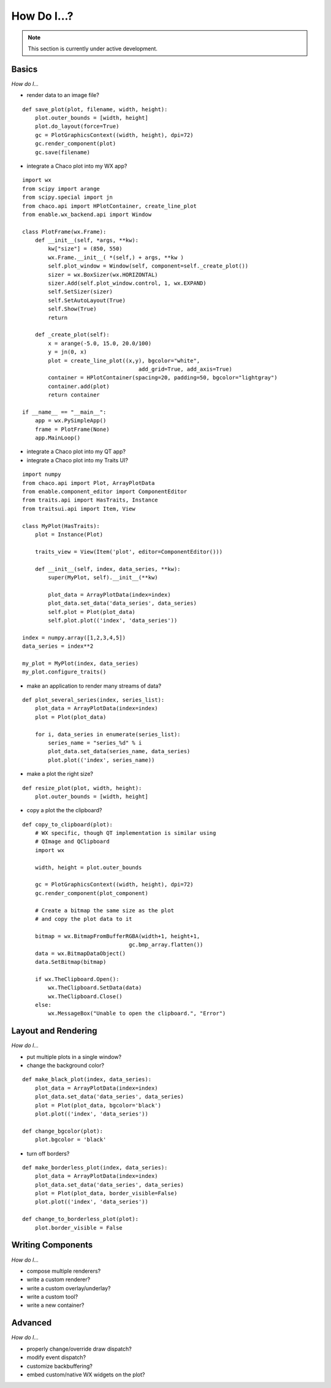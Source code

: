 ############
How Do I...?
############

.. note::

    This section is currently under active development.

Basics
======

*How do I...*

* render data to an image file?

::

    def save_plot(plot, filename, width, height):
        plot.outer_bounds = [width, height]
        plot.do_layout(force=True)
        gc = PlotGraphicsContext((width, height), dpi=72)
        gc.render_component(plot)
        gc.save(filename)

* integrate a Chaco plot into my WX app?

::

    import wx
    from scipy import arange
    from scipy.special import jn
    from chaco.api import HPlotContainer, create_line_plot
    from enable.wx_backend.api import Window

    class PlotFrame(wx.Frame):
	def __init__(self, *args, **kw):
	    kw["size"] = (850, 550)
	    wx.Frame.__init__( *(self,) + args, **kw )
	    self.plot_window = Window(self, component=self._create_plot())
	    sizer = wx.BoxSizer(wx.HORIZONTAL)
	    sizer.Add(self.plot_window.control, 1, wx.EXPAND)
	    self.SetSizer(sizer)
	    self.SetAutoLayout(True)
	    self.Show(True)
	    return

	def _create_plot(self):
	    x = arange(-5.0, 15.0, 20.0/100)
	    y = jn(0, x)
	    plot = create_line_plot((x,y), bgcolor="white",
					add_grid=True, add_axis=True)
	    container = HPlotContainer(spacing=20, padding=50, bgcolor="lightgray")
	    container.add(plot)
	    return container

    if __name__ == "__main__":
	app = wx.PySimpleApp()
	frame = PlotFrame(None)
	app.MainLoop()

* integrate a Chaco plot into my QT app?
* integrate a Chaco plot into my Traits UI?

::

    import numpy
    from chaco.api import Plot, ArrayPlotData
    from enable.component_editor import ComponentEditor
    from traits.api import HasTraits, Instance
    from traitsui.api import Item, View

    class MyPlot(HasTraits):
        plot = Instance(Plot)

        traits_view = View(Item('plot', editor=ComponentEditor())) 

        def __init__(self, index, data_series, **kw):
            super(MyPlot, self).__init__(**kw)

            plot_data = ArrayPlotData(index=index)
            plot_data.set_data('data_series', data_series)
            self.plot = Plot(plot_data)
            self.plot.plot(('index', 'data_series'))

    index = numpy.array([1,2,3,4,5])
    data_series = index**2

    my_plot = MyPlot(index, data_series)
    my_plot.configure_traits()


* make an application to render many streams of data?

::

    def plot_several_series(index, series_list):
        plot_data = ArrayPlotData(index=index)
        plot = Plot(plot_data)

        for i, data_series in enumerate(series_list):
            series_name = "series_%d" % i
            plot_data.set_data(series_name, data_series)
            plot.plot(('index', series_name))

* make a plot the right size?

::

    def resize_plot(plot, width, height):
        plot.outer_bounds = [width, height]

* copy a plot the the clipboard?

::

    def copy_to_clipboard(plot):
        # WX specific, though QT implementation is similar using 
        # QImage and QClipboard
        import wx

        width, height = plot.outer_bounds

        gc = PlotGraphicsContext((width, height), dpi=72)
        gc.render_component(plot_component)

        # Create a bitmap the same size as the plot 
        # and copy the plot data to it

        bitmap = wx.BitmapFromBufferRGBA(width+1, height+1, 
                                     gc.bmp_array.flatten())
        data = wx.BitmapDataObject()
        data.SetBitmap(bitmap)

        if wx.TheClipboard.Open():
            wx.TheClipboard.SetData(data)
            wx.TheClipboard.Close()
        else:
            wx.MessageBox("Unable to open the clipboard.", "Error")


Layout and Rendering
====================

*How do I...*

* put multiple plots in a single window?
* change the background color?

::

    def make_black_plot(index, data_series):
        plot_data = ArrayPlotData(index=index)
        plot_data.set_data('data_series', data_series)
        plot = Plot(plot_data, bgcolor='black')
        plot.plot(('index', 'data_series'))

    def change_bgcolor(plot):
        plot.bgcolor = 'black'

* turn off borders? 

::

    def make_borderless_plot(index, data_series):
        plot_data = ArrayPlotData(index=index)
        plot_data.set_data('data_series', data_series)
        plot = Plot(plot_data, border_visible=False)
        plot.plot(('index', 'data_series'))

    def change_to_borderless_plot(plot):
        plot.border_visible = False


Writing Components
==================

*How do I...*

* compose multiple renderers?
* write a custom renderer?
* write a custom overlay/underlay?
* write a custom tool?
* write a new container? 


Advanced
========

*How do I...*

* properly change/override draw dispatch?
* modify event dispatch?
* customize backbuffering?
* embed custom/native WX widgets on the plot? 

